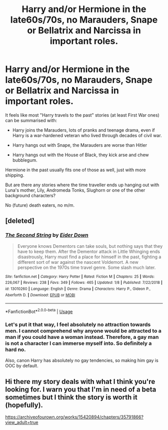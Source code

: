 #+TITLE: Harry and/or Hermione in the late60s/70s, no Marauders, Snape or Bellatrix and Narcissa in important roles.

* Harry and/or Hermione in the late60s/70s, no Marauders, Snape or Bellatrix and Narcissa in important roles.
:PROPERTIES:
:Author: Hellstrike
:Score: 4
:DateUnix: 1547926182.0
:DateShort: 2019-Jan-19
:FlairText: Request
:END:
It feels like most "Harry travels to the past" stories (at least First War ones) can be summarised with:

- Harry joins the Marauders, lots of pranks and teenage drama, even if Harry is a war-hardened veteran who lived through decades of civil war.

- Harry hangs out with Snape, the Marauders are worse than Hitler

- Harry hangs out with the House of Black, they kick arse and chew bubblegum.

Hermione in the past usually fits one of those as well, just with more shipping.

But are there any stories where the time traveller ends up hanging out with Luna's mother, Lily, Andromeda Tonks, Slughorn or one of the other background characters?

No (future) death eaters, no m/m.


** [deleted]
:PROPERTIES:
:Score: 4
:DateUnix: 1547928518.0
:DateShort: 2019-Jan-19
:END:

*** [[https://www.fanfiction.net/s/13010260/1/][*/The Second String/*]] by [[https://www.fanfiction.net/u/11012110/Eider-Down][/Eider Down/]]

#+begin_quote
  Everyone knows Dementors can take souls, but nothing says that they have to keep them. After the Dementor attack in Little Whinging ends disastrously, Harry must find a place for himself in the past, fighting a different sort of war against the nascent Voldemort. A new perspective on the 1970s time travel genre. Some slash much later.
#+end_quote

^{/Site/:} ^{fanfiction.net} ^{*|*} ^{/Category/:} ^{Harry} ^{Potter} ^{*|*} ^{/Rated/:} ^{Fiction} ^{M} ^{*|*} ^{/Chapters/:} ^{25} ^{*|*} ^{/Words/:} ^{226,067} ^{*|*} ^{/Reviews/:} ^{238} ^{*|*} ^{/Favs/:} ^{349} ^{*|*} ^{/Follows/:} ^{465} ^{*|*} ^{/Updated/:} ^{1/8} ^{*|*} ^{/Published/:} ^{7/22/2018} ^{*|*} ^{/id/:} ^{13010260} ^{*|*} ^{/Language/:} ^{English} ^{*|*} ^{/Genre/:} ^{Drama} ^{*|*} ^{/Characters/:} ^{Harry} ^{P.,} ^{Gideon} ^{P.,} ^{Aberforth} ^{D.} ^{*|*} ^{/Download/:} ^{[[http://www.ff2ebook.com/old/ffn-bot/index.php?id=13010260&source=ff&filetype=epub][EPUB]]} ^{or} ^{[[http://www.ff2ebook.com/old/ffn-bot/index.php?id=13010260&source=ff&filetype=mobi][MOBI]]}

--------------

*FanfictionBot*^{2.0.0-beta} | [[https://github.com/tusing/reddit-ffn-bot/wiki/Usage][Usage]]
:PROPERTIES:
:Author: FanfictionBot
:Score: 3
:DateUnix: 1547928600.0
:DateShort: 2019-Jan-19
:END:


*** Let's put it that way, I feel absolutely no attraction towards men. I cannot comprehend why anyone would be attracted to a man if you could have a woman instead. Therefore, a gay man is not a character I can immerse myself into. So definitely a hard no.

Also, canon Harry has absolutely no gay tendencies, so making him gay is OOC by default.
:PROPERTIES:
:Author: Hellstrike
:Score: 5
:DateUnix: 1547928888.0
:DateShort: 2019-Jan-19
:END:


** Hi there my story deals with what I think you're looking for. I warn you that I'm in need of a beta sometimes but I think the story is worth it (hopefully).

[[https://archiveofourown.org/works/15420894/chapters/35791866?view_adult=true]]
:PROPERTIES:
:Author: Hold_en
:Score: 1
:DateUnix: 1549945992.0
:DateShort: 2019-Feb-12
:END:
